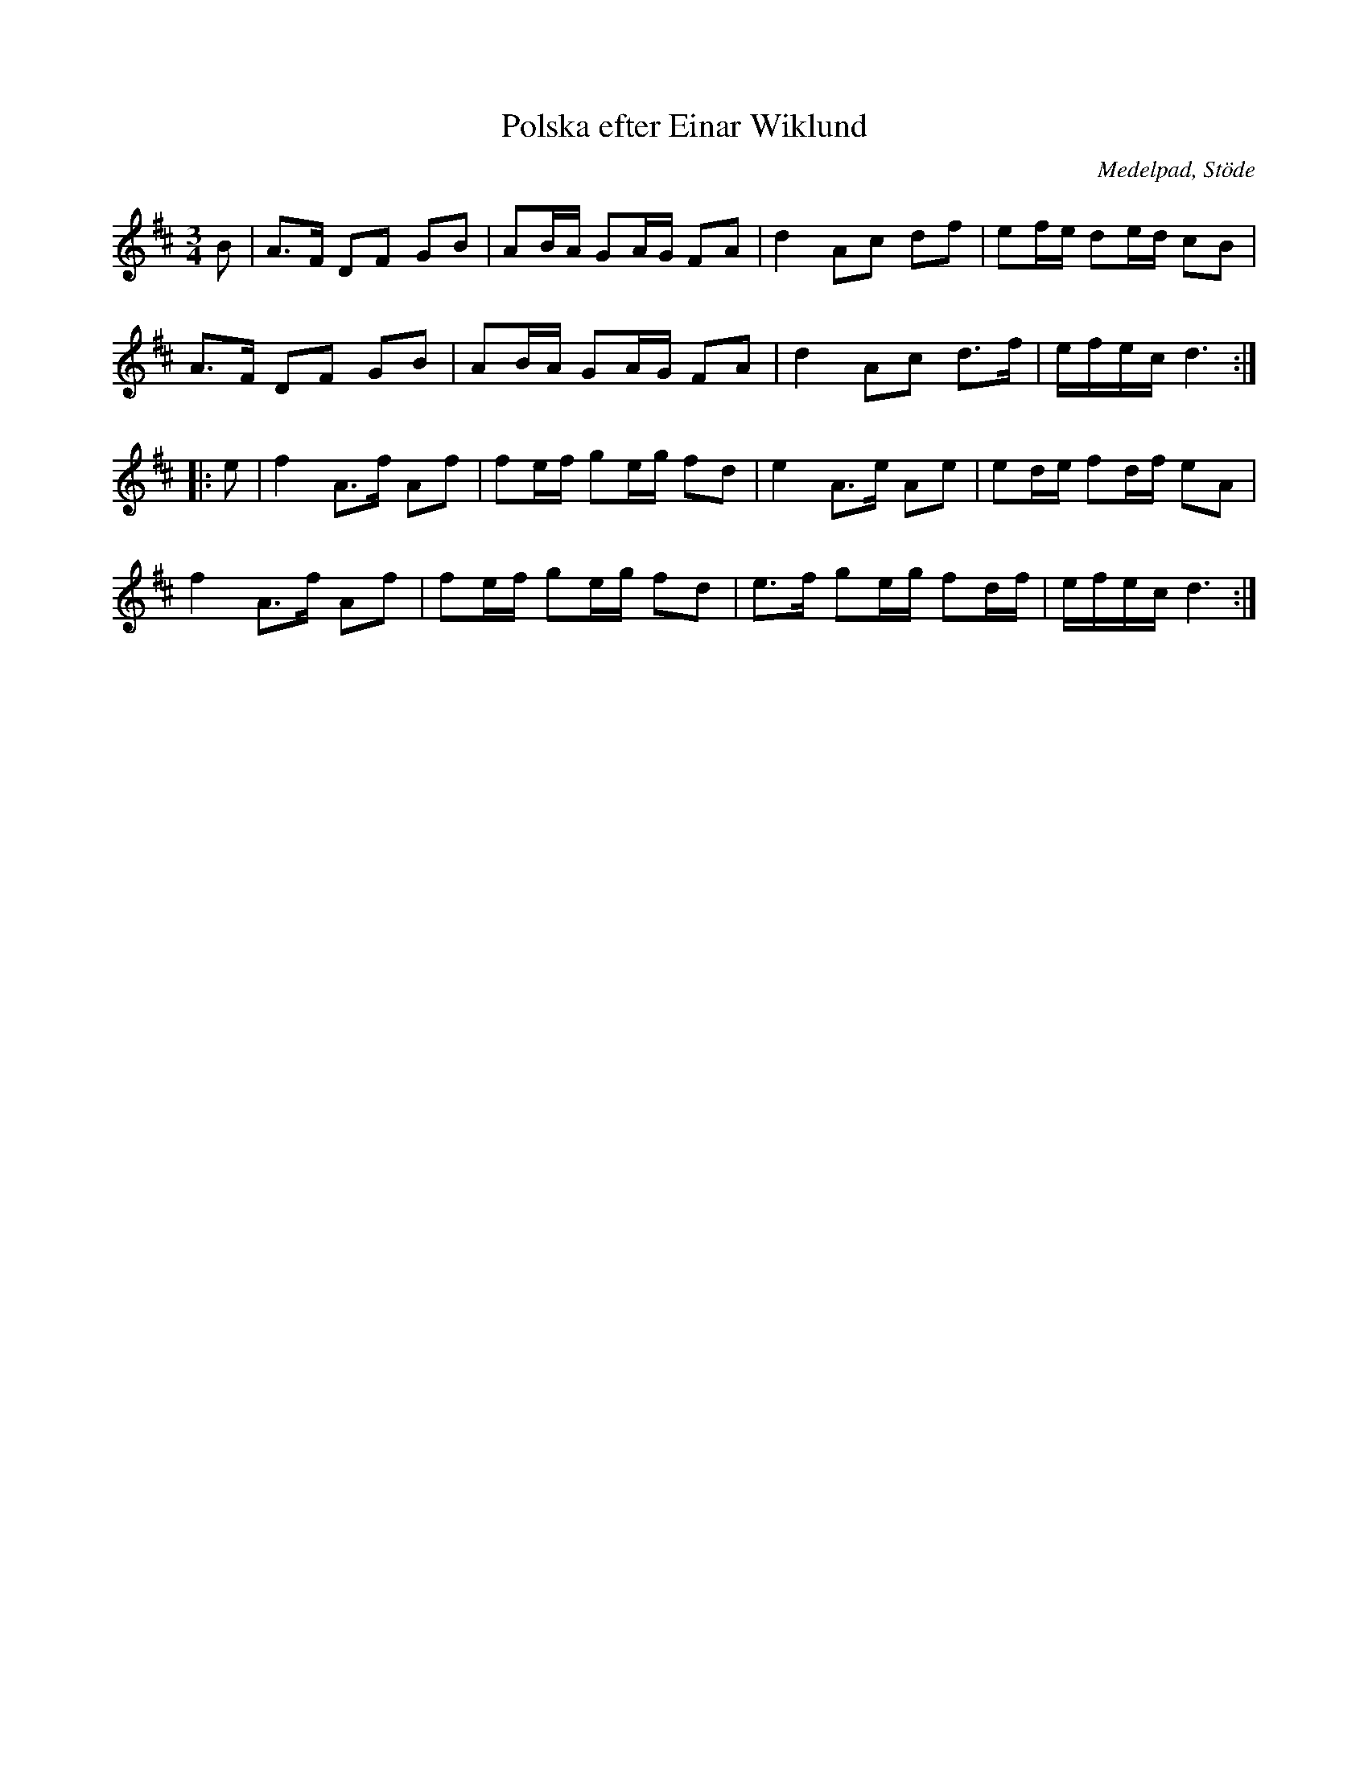 %%abc-charset utf-8

X: 103
T: Polska efter Einar Wiklund
S: efter Einar Wiklund, Stöde
O: Medelpad, Stöde
R: Polska
Z: Håkan Lidén, 2008-09-28
M: 3/4
L: 1/8
K: D
B | A>F DF GB | AB/A/ GA/G/ FA | d2 Ac df | ef/e/ de/d/ cB |
A>F DF GB | AB/A/ GA/G/ FA | d2 Ac d>f | e/f/e/c/ d3 :|
|: e | f2 A>f Af | fe/f/ ge/g/ fd | e2 A>e Ae | ed/e/ fd/f/ eA |
f2 A>f Af | fe/f/ ge/g/ fd | e>f ge/g/ fd/f/ | e/f/e/c/ d3 :|]

